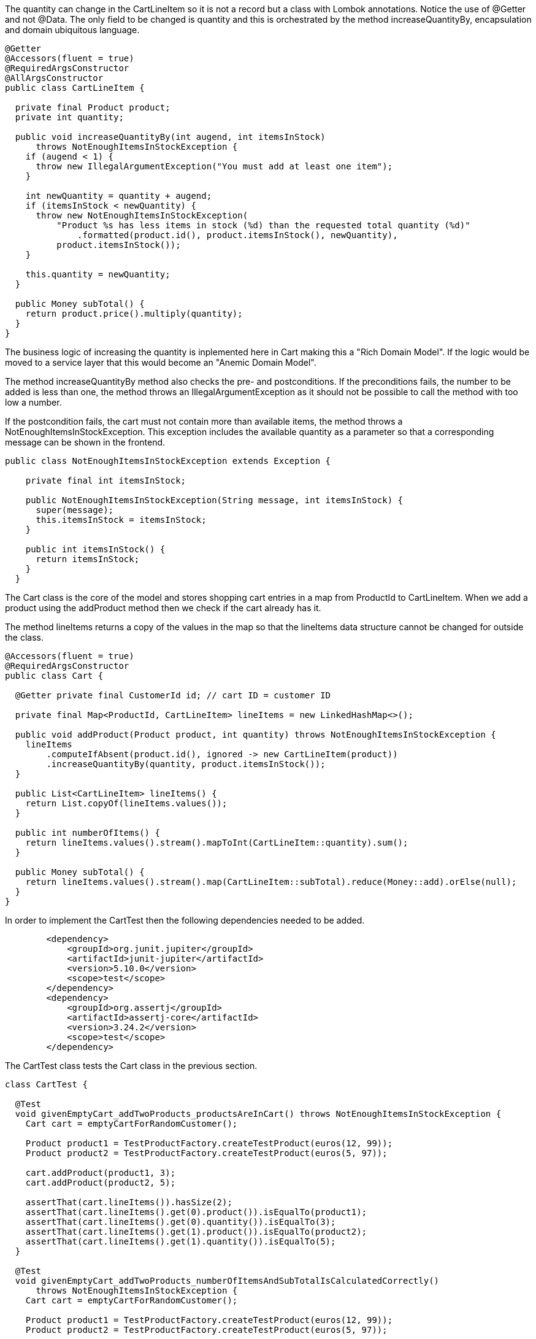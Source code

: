 :source-highlighter: highlight.js

The quantity can change in the CartLineItem so it is not a record but a class with Lombok annotations.  Notice the use of @Getter and not @Data.  The only field to be changed is quantity and this is orchestrated by the method increaseQuantityBy, encapsulation and domain ubiquitous language.

[,java]
----
@Getter
@Accessors(fluent = true)
@RequiredArgsConstructor
@AllArgsConstructor
public class CartLineItem {

  private final Product product;
  private int quantity;

  public void increaseQuantityBy(int augend, int itemsInStock)
      throws NotEnoughItemsInStockException {
    if (augend < 1) {
      throw new IllegalArgumentException("You must add at least one item");
    }

    int newQuantity = quantity + augend;
    if (itemsInStock < newQuantity) {
      throw new NotEnoughItemsInStockException(
          "Product %s has less items in stock (%d) than the requested total quantity (%d)"
              .formatted(product.id(), product.itemsInStock(), newQuantity),
          product.itemsInStock());
    }

    this.quantity = newQuantity;
  }

  public Money subTotal() {
    return product.price().multiply(quantity);
  }
}

----

The business logic of increasing the quantity is inplemented here in Cart making this a "Rich Domain Model".  If the logic would be moved to a service layer that this would become an "Anemic Domain Model".

The method increaseQuantityBy method also checks the pre- and postconditions.  If the preconditions fails, the number to be added is less than one, the method throws an IllegalArgumentException as it should not be possible to call the method with too low a number.

If the postcondition fails, the cart must not contain more than available items, the method throws a NotEnoughItemsInStockException.  This exception includes the available quantity as a parameter so that a corresponding message can be shown in the frontend.

[,java]
----
public class NotEnoughItemsInStockException extends Exception {

    private final int itemsInStock;
  
    public NotEnoughItemsInStockException(String message, int itemsInStock) {
      super(message);
      this.itemsInStock = itemsInStock;
    }
  
    public int itemsInStock() {
      return itemsInStock;
    }
  }

----

The Cart class is the core of the model and stores shopping cart entries in a map from ProductId to CartLineItem.  When we add a product using the addProduct method then we check if the cart already has it.

The method lineItems returns a copy of the values in the map so that the lineItems data structure cannot be changed for outside the class.

[,java]
----
@Accessors(fluent = true)
@RequiredArgsConstructor
public class Cart {

  @Getter private final CustomerId id; // cart ID = customer ID

  private final Map<ProductId, CartLineItem> lineItems = new LinkedHashMap<>();

  public void addProduct(Product product, int quantity) throws NotEnoughItemsInStockException {
    lineItems
        .computeIfAbsent(product.id(), ignored -> new CartLineItem(product))
        .increaseQuantityBy(quantity, product.itemsInStock());
  }

  public List<CartLineItem> lineItems() {
    return List.copyOf(lineItems.values());
  }

  public int numberOfItems() {
    return lineItems.values().stream().mapToInt(CartLineItem::quantity).sum();
  }

  public Money subTotal() {
    return lineItems.values().stream().map(CartLineItem::subTotal).reduce(Money::add).orElse(null);
  }
}

----

In order to implement the CartTest then the following dependencies needed to be added.

[,xml]
----
        <dependency>
            <groupId>org.junit.jupiter</groupId>
            <artifactId>junit-jupiter</artifactId>
            <version>5.10.0</version>
            <scope>test</scope>
        </dependency>
        <dependency>
            <groupId>org.assertj</groupId>
            <artifactId>assertj-core</artifactId>
            <version>3.24.2</version>
            <scope>test</scope>
        </dependency>



----

The CartTest class tests the Cart class in the previous section.

[,java]
----
class CartTest {

  @Test
  void givenEmptyCart_addTwoProducts_productsAreInCart() throws NotEnoughItemsInStockException {
    Cart cart = emptyCartForRandomCustomer();

    Product product1 = TestProductFactory.createTestProduct(euros(12, 99));
    Product product2 = TestProductFactory.createTestProduct(euros(5, 97));

    cart.addProduct(product1, 3);
    cart.addProduct(product2, 5);

    assertThat(cart.lineItems()).hasSize(2);
    assertThat(cart.lineItems().get(0).product()).isEqualTo(product1);
    assertThat(cart.lineItems().get(0).quantity()).isEqualTo(3);
    assertThat(cart.lineItems().get(1).product()).isEqualTo(product2);
    assertThat(cart.lineItems().get(1).quantity()).isEqualTo(5);
  }

  @Test
  void givenEmptyCart_addTwoProducts_numberOfItemsAndSubTotalIsCalculatedCorrectly()
      throws NotEnoughItemsInStockException {
    Cart cart = emptyCartForRandomCustomer();

    Product product1 = TestProductFactory.createTestProduct(euros(12, 99));
    Product product2 = TestProductFactory.createTestProduct(euros(5, 97));

    cart.addProduct(product1, 3);
    cart.addProduct(product2, 5);

    assertThat(cart.numberOfItems()).isEqualTo(8);
    assertThat(cart.subTotal()).isEqualTo(euros(68, 82));
  }

  @Test
  void givenAProductWithAFewItemsAvailable_addMoreItemsThanAvailableToTheCart_throwsException() {
    Cart cart = emptyCartForRandomCustomer();
    Product product = TestProductFactory.createTestProduct(euros(9, 97), 3);

    ThrowingCallable invocation = () -> cart.addProduct(product, 4);

    assertThatExceptionOfType(NotEnoughItemsInStockException.class)
        .isThrownBy(invocation)
        .satisfies(ex -> assertThat(ex.itemsInStock()).isEqualTo(product.itemsInStock()));
  }

  @Test
  void givenAProductWithAFewItemsAvailable_addAllAvailableItemsToTheCart_succeeds() {
    Cart cart = emptyCartForRandomCustomer();
    Product product = TestProductFactory.createTestProduct(euros(9, 97), 3);

    ThrowingCallable invocation = () -> cart.addProduct(product, 3);

    assertThatNoException().isThrownBy(invocation);
  }

  @ParameterizedTest
  @ValueSource(ints = {-100, -1, 0})
  void givenEmptyCart_addLessThanOneItemOfAProduct_throwsException(int quantity) {
    Cart cart = emptyCartForRandomCustomer();
    Product product = TestProductFactory.createTestProduct(euros(1, 49));

    ThrowingCallable invocation = () -> cart.addProduct(product, quantity);

    assertThatIllegalArgumentException().isThrownBy(invocation);
  }
}


----

The test generates an empty shopping cart via TestCartFactory and two products at 12.99 euro and 5.97 euro via TesTProductFactory and TestMoneyFactory, then adds product one to the cart three times and product two five times and finally verifies that the cart contains a total of eight products for a total of 68.82 euro.

[,java]
----
public class TestCartFactory {

  public static Cart emptyCartForRandomCustomer() {
    return new Cart(new CustomerId(ThreadLocalRandom.current().nextInt(1_000_000)));
  }
}


----